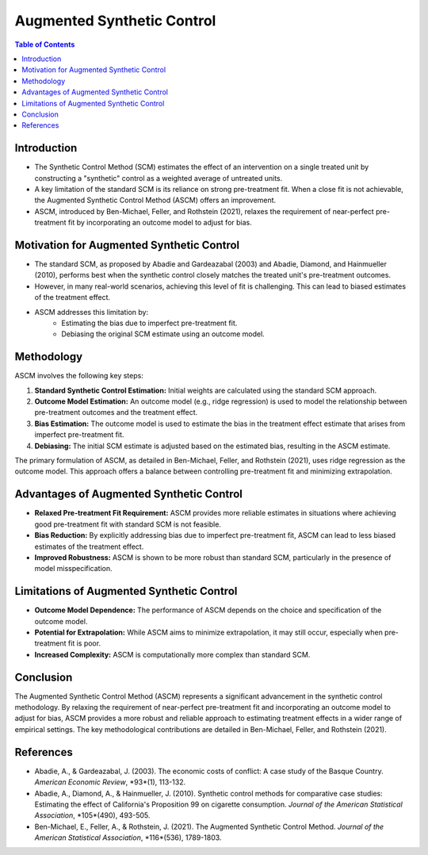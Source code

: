 =============================
Augmented Synthetic Control
=============================

.. contents:: Table of Contents
   :depth: 2

Introduction
------------

* The Synthetic Control Method (SCM) estimates the effect of an intervention on a single treated unit by constructing a "synthetic" control as a weighted average of untreated units.
* A key limitation of the standard SCM is its reliance on strong pre-treatment fit.  When a close fit is not achievable, the Augmented Synthetic Control Method (ASCM) offers an improvement.
* ASCM, introduced by Ben-Michael, Feller, and Rothstein (2021), relaxes the requirement of near-perfect pre-treatment fit by incorporating an outcome model to adjust for bias.

Motivation for Augmented Synthetic Control
------------------------------------------

* The standard SCM, as proposed by Abadie and Gardeazabal (2003) and Abadie, Diamond, and Hainmueller (2010), performs best when the synthetic control closely matches the treated unit's pre-treatment outcomes.
* However, in many real-world scenarios, achieving this level of fit is challenging.  This can lead to biased estimates of the treatment effect.
* ASCM addresses this limitation by:
    * Estimating the bias due to imperfect pre-treatment fit.
    * Debiasing the original SCM estimate using an outcome model.

Methodology
-----------

ASCM involves the following key steps:

1.  **Standard Synthetic Control Estimation:** Initial weights are calculated using the standard SCM approach.
2.  **Outcome Model Estimation:** An outcome model (e.g., ridge regression) is used to model the relationship between pre-treatment outcomes and the treatment effect.
3.  **Bias Estimation:** The outcome model is used to estimate the bias in the treatment effect estimate that arises from imperfect pre-treatment fit.
4.  **Debiasing:** The initial SCM estimate is adjusted based on the estimated bias, resulting in the ASCM estimate.

The primary formulation of ASCM, as detailed in Ben-Michael, Feller, and Rothstein (2021), uses ridge regression as the outcome model.  This approach offers a balance between controlling pre-treatment fit and minimizing extrapolation.

Advantages of Augmented Synthetic Control
-----------------------------------------

* **Relaxed Pre-treatment Fit Requirement:** ASCM provides more reliable estimates in situations where achieving good pre-treatment fit with standard SCM is not feasible.
* **Bias Reduction:** By explicitly addressing bias due to imperfect pre-treatment fit, ASCM can lead to less biased estimates of the treatment effect.
* **Improved Robustness:** ASCM is shown to be more robust than standard SCM, particularly in the presence of model misspecification.

Limitations of Augmented Synthetic Control
------------------------------------------

* **Outcome Model Dependence:** The performance of ASCM depends on the choice and specification of the outcome model.
* **Potential for Extrapolation:** While ASCM aims to minimize extrapolation, it may still occur, especially when pre-treatment fit is poor.
* **Increased Complexity:** ASCM is computationally more complex than standard SCM.

Conclusion
----------

The Augmented Synthetic Control Method (ASCM) represents a significant advancement in the synthetic control methodology.  By relaxing the requirement of near-perfect pre-treatment fit and incorporating an outcome model to adjust for bias, ASCM provides a more robust and reliable approach to estimating treatment effects in a wider range of empirical settings.  The key methodological contributions are detailed in Ben-Michael, Feller, and Rothstein (2021).

References
----------

* Abadie, A., & Gardeazabal, J. (2003). The economic costs of conflict: A case study of the Basque Country. *American Economic Review*, *93*(1), 113-132.
* Abadie, A., Diamond, A., & Hainmueller, J. (2010). Synthetic control methods for comparative case studies: Estimating the effect of California's Proposition 99 on cigarette consumption. *Journal of the American Statistical Association*, *105*(490), 493-505.
* Ben-Michael, E., Feller, A., & Rothstein, J. (2021). The Augmented Synthetic Control Method. *Journal of the American Statistical Association*, *116*(536), 1789-1803.